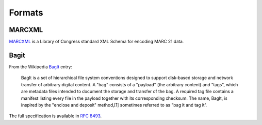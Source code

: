 Formats
=======

MARCXML
-------

`MARCXML <https://www.loc.gov/standards/marcxml/>`_ is a Library of Congress
standard XML Schema for encoding MARC 21 data.

Bagit
-----

From the Wikipedia `BagIt <https://en.wikipedia.org/wiki/BagIt>`_ entry:

    BagIt is a set of hierarchical file system conventions designed to support
    disk-based storage and network transfer of arbitrary digital content. A
    "bag" consists of a "payload" (the arbitrary content) and "tags", which are
    metadata files intended to document the storage and transfer of the bag. A
    required tag file contains a manifest listing every file in the payload
    together with its corresponding checksum. The name, BagIt, is inspired by
    the "enclose and deposit" method,[1] sometimes referred to as "bag it and
    tag it".

The full specification is available in `RFC 8493
<https://tools.ietf.org/html/rfc8493>`_.